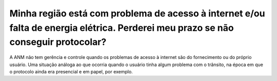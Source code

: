 ﻿Minha região está com problema de acesso à internet e/ou falta de energia elétrica. Perderei meu prazo se não conseguir protocolar?
===================================================================================================================================

A ANM não tem gerência e controle quando os problemas de acesso à internet são do fornecimento ou do próprio usuário. Uma situação análoga ao que ocorria quando o usuário tinha algum problema com o trânsito, na época em que o protocolo ainda era presencial e em papel, por exemplo.

